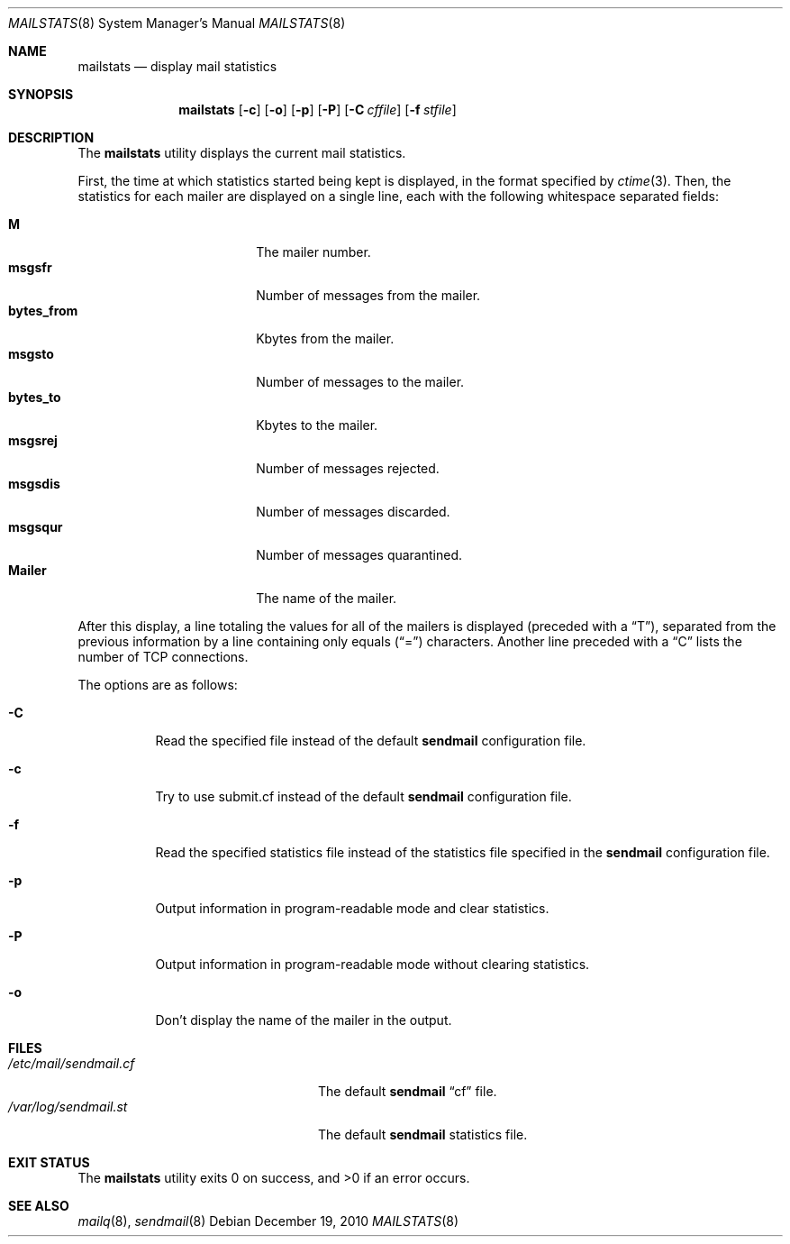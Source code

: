 .\" $OpenBSD: mailstats.8,v 1.16 2010/09/23 14:51:56 jmc Exp $
.\"
.\" Copyright (c) 1998-2002 Sendmail, Inc. and its suppliers.
.\"	All rights reserved.
.\"
.\" By using this file, you agree to the terms and conditions set
.\" forth in the LICENSE file which can be found at the top level of
.\" the sendmail distribution.
.\"
.\"
.\"	$Id$
.\"
.Dd $Mdocdate: December 19 2010 $
.Dt MAILSTATS 8
.Os
.Sh NAME
.Nm mailstats
.Nd display mail statistics
.Sh SYNOPSIS
.Nm mailstats
.Op Fl c
.Op Fl o
.Op Fl p
.Op Fl P
.Op Fl C Ar cffile
.Op Fl f Ar stfile
.Sh DESCRIPTION
The
.Nm mailstats
utility displays the current mail statistics.
.Pp
First, the time at which statistics started being kept is displayed,
in the format specified by
.Xr ctime 3 .
Then,
the statistics for each mailer are displayed on a single line,
each with the following whitespace separated fields:
.Pp
.Bl -tag -width 10n -offset indent -compact
.It Sy M
The mailer number.
.It Sy msgsfr
Number of messages from the mailer.
.It Sy bytes_from
Kbytes from the mailer.
.It Sy msgsto
Number of messages to the mailer.
.It Sy bytes_to
Kbytes to the mailer.
.It Sy msgsrej
Number of messages rejected.
.It Sy msgsdis
Number of messages discarded.
.It Sy msgsqur
Number of messages quarantined.
.It Sy Mailer
The name of the mailer.
.El
.Pp
After this display, a line totaling the values for all of the mailers
is displayed (preceded with a
.Dq T ) ,
separated from the previous information by a line containing only equals
.Pq Dq \&=
characters.
Another line preceded with a
.Dq C
lists the number of TCP connections.
.Pp
The options are as follows:
.Bl -tag -width Ds
.It Fl C
Read the specified file instead of the default
.Nm sendmail
configuration file.
.It Fl c
Try to use submit.cf instead of the default
.Nm sendmail
configuration file.
.It Fl f
Read the specified statistics file instead of the statistics file
specified in the
.Nm sendmail
configuration file.
.It Fl p
Output information in program-readable mode and clear statistics.
.It Fl P
Output information in program-readable mode without clearing statistics.
.It Fl o
Don't display the name of the mailer in the output.
.El
.Sh FILES
.Bl -tag -width /var/log/sendmail.stXX -compact
.It Pa /etc/mail/sendmail.cf
The default
.Nm sendmail
.Dq cf
file.
.It Pa /var/log/sendmail.st
The default
.Nm sendmail
statistics file.
.El
.Sh EXIT STATUS
.Ex -std mailstats
.Sh SEE ALSO
.Xr mailq 8 ,
.Xr sendmail 8
